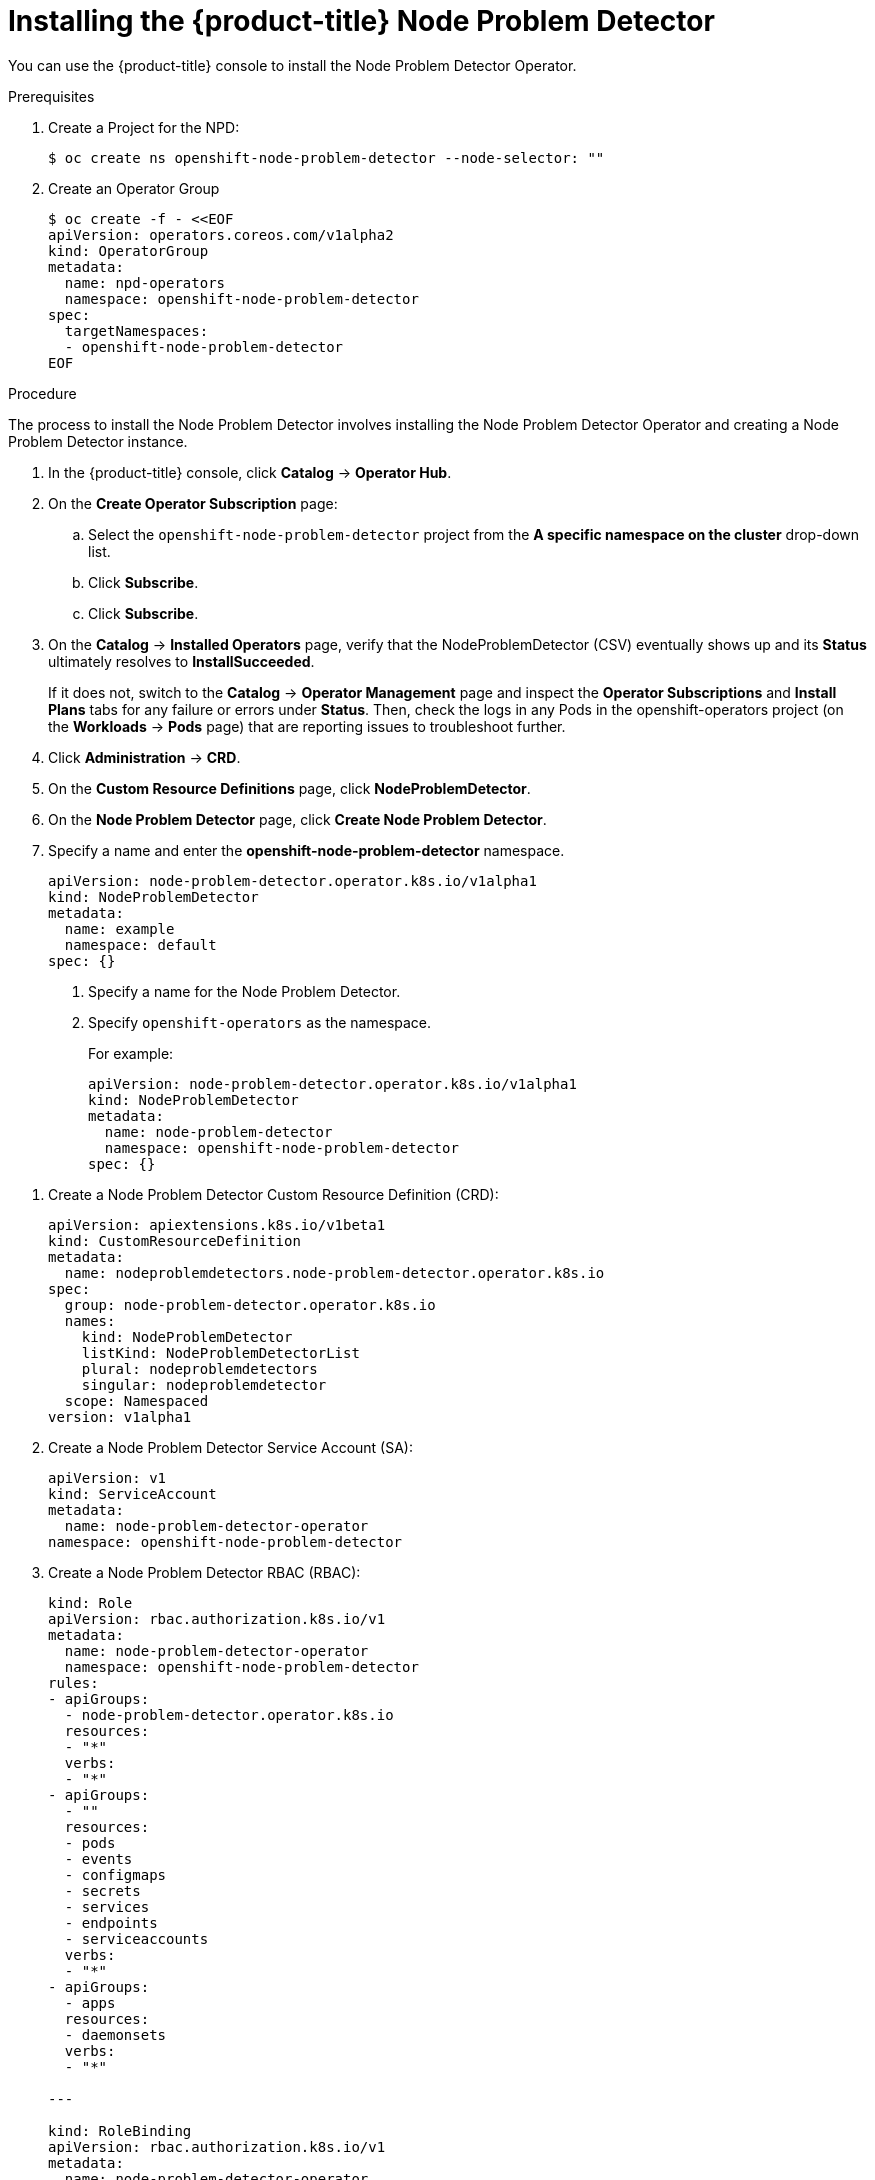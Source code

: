 // Module included in the following assemblies:
//
// * nodes/nodes-nodes-problem-detector.adoc

[id='nodes-nodes-problem-detector-installing_{context}']
= Installing the {product-title} Node Problem Detector

You can use the {product-title} console to install the Node Problem Detector Operator.

.Prerequisites

. Create a Project for the NPD:
+
----
$ oc create ns openshift-node-problem-detector --node-selector: ""
----

. Create an Operator Group
+
----
$ oc create -f - <<EOF
apiVersion: operators.coreos.com/v1alpha2
kind: OperatorGroup
metadata:
  name: npd-operators
  namespace: openshift-node-problem-detector
spec:
  targetNamespaces:
  - openshift-node-problem-detector
EOF
----

.Procedure

The process to install the Node Problem Detector involves installing the Node Problem Detector Operator and creating a Node Problem Detector instance.

. In the {product-title} console, click *Catalog* -> *Operator Hub*.

. On the *Create Operator Subscription* page: 

.. Select the `openshift-node-problem-detector` project from the *A specific namespace on the cluster* drop-down list.

.. Click *Subscribe*.

.. Click *Subscribe*.

. On the *Catalog* → *Installed Operators* page, verify that the NodeProblemDetector (CSV) eventually shows up and its *Status* ultimately resolves to *InstallSucceeded*.
+
If it does not, switch to the *Catalog* → *Operator Management* page and inspect the *Operator Subscriptions* and *Install Plans* tabs for any failure or errors under *Status*. Then, check the logs in any Pods in the openshift-operators project (on the *Workloads* → *Pods* page) that are reporting issues to troubleshoot further.

. Click *Administration* -> *CRD*.

. On the *Custom Resource Definitions* page, click *NodeProblemDetector*.

. On the *Node Problem Detector* page, click *Create Node Problem Detector*.

. Specify a name and enter the *openshift-node-problem-detector* namespace.
+
[source,yaml]
----
apiVersion: node-problem-detector.operator.k8s.io/v1alpha1
kind: NodeProblemDetector
metadata:
  name: example
  namespace: default
spec: {}
----
<1> Specify a name for the Node Problem Detector.
<2> Specify `openshift-operators` as the namespace.
+
For example:
+
[source,yaml]
----
apiVersion: node-problem-detector.operator.k8s.io/v1alpha1
kind: NodeProblemDetector
metadata:
  name: node-problem-detector
  namespace: openshift-node-problem-detector
spec: {}
----

//Beta steps https://bugzilla.redhat.com/show_bug.cgi?id=1679467

. Create a Node Problem Detector Custom Resource Definition (CRD):
+
[source,yaml]
----
apiVersion: apiextensions.k8s.io/v1beta1
kind: CustomResourceDefinition
metadata:
  name: nodeproblemdetectors.node-problem-detector.operator.k8s.io
spec:
  group: node-problem-detector.operator.k8s.io
  names:
    kind: NodeProblemDetector
    listKind: NodeProblemDetectorList
    plural: nodeproblemdetectors
    singular: nodeproblemdetector
  scope: Namespaced
version: v1alpha1
----

. Create a Node Problem Detector Service Account (SA):
+
[source,yaml]
----
apiVersion: v1
kind: ServiceAccount
metadata:
  name: node-problem-detector-operator
namespace: openshift-node-problem-detector
----

. Create a Node Problem Detector RBAC (RBAC):
+
[source,yaml]
----
kind: Role
apiVersion: rbac.authorization.k8s.io/v1
metadata:
  name: node-problem-detector-operator
  namespace: openshift-node-problem-detector
rules:
- apiGroups:
  - node-problem-detector.operator.k8s.io
  resources:
  - "*"
  verbs:
  - "*"
- apiGroups:
  - ""
  resources:
  - pods
  - events
  - configmaps
  - secrets
  - services
  - endpoints
  - serviceaccounts
  verbs:
  - "*"
- apiGroups:
  - apps
  resources:
  - daemonsets
  verbs:
  - "*"

---

kind: RoleBinding
apiVersion: rbac.authorization.k8s.io/v1
metadata:
  name: node-problem-detector-operator
  namespace: openshift-node-problem-detector
subjects:
- kind: ServiceAccount
  name: node-problem-detector-operator
roleRef:
  kind: Role
  name: node-problem-detector-operator
  apiGroup: rbac.authorization.k8s.io

---

kind: ClusterRole
apiVersion: rbac.authorization.k8s.io/v1
metadata:
  name: openshift-node-problem-detector-operator
rules:
- apiGroups:
  - rbac.authorization.k8s.io
  resources:
  # the operator needs to be able to bind the cluster role
  # system:node-problem-detector to the node-problem-detector service account
  - clusterrolebindings
  verbs:
  - "*"
- apiGroups:
  - security.openshift.io
  resources:
  # the operator needs to be able to add the node-problem-detector service account
  # to the list of accounts that can use the privileged SCC
  - securitycontextconstraints
  verbs:
  - "*"

---

kind: ClusterRoleBinding
apiVersion: rbac.authorization.k8s.io/v1
metadata:
  name: openshift-node-problem-detector-operator-1
subjects:
- kind: ServiceAccount
  name: node-problem-detector-operator
  namespace: openshift-node-problem-detector
roleRef:
  kind: ClusterRole
  name: openshift-node-problem-detector-operator
  apiGroup: rbac.authorization.k8s.io

---

oc create -f deploy/rbac.yaml
oc create -f deploy/operator.yaml
oc create -f deploy/cr.yaml


. Create a Node Problem Detector custom resource (CR):
+
[source,yaml]
----
apiVersion: node-problem-detector.operator.k8s.io/v1alpha1
kind: NodeProblemDetector
metadata:
  name: node-problem-detector
namespace: openshift-node-problem-detector
----

. Configure the Node Problem Detector policy as needed and click *Create*. 

